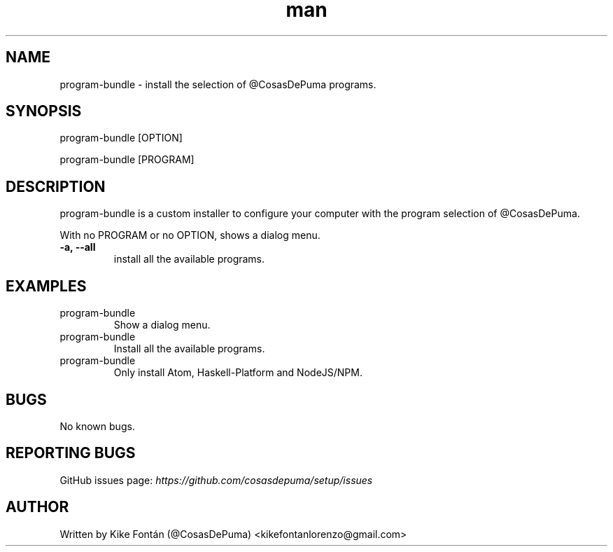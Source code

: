 .\" Manpage for program-bundle
.\" Contact kikefontanlorenzo@gmail.com to correct errors or typos.

.\" -------------------REFERENCES------------------
.\" http://www.linuxhowtos.org/System/creatingman.htm
.\" https://www.cyberciti.biz/faq/linux-unix-creating-a-manpage/

.\" --------------------SECTION--------------------

.TH man 8 "23 Dec 2018" "1.0" "program-bundle man page"

.\" --------------------SECTION--------------------

.SH NAME
.PP
program-bundle \- install the selection of @CosasDePuma programs.

.\" --------------------SECTION--------------------

.SH SYNOPSIS
.PP
program-bundle
[OPTION]
.PP
program-bundle
[PROGRAM]

.\" --------------------SECTION--------------------

.SH DESCRIPTION
.PP
program-bundle
is a custom installer to configure your computer with the program selection of @CosasDePuma.
.PP
With no PROGRAM or no OPTION, shows a dialog menu.
.TP
.B -a, --all
install all the available programs.

.\" --------------------SECTION--------------------

.SH EXAMPLES
.PP
.IP program-bundle
Show a dialog menu.
.PP
.IP program-bundle --all
Install all the available programs.
.PP
.IP program-bundle atom haskell nodejs
Only install Atom, Haskell-Platform and NodeJS/NPM.

.\" --------------------SECTION--------------------

.SH BUGS

No known bugs.

.\" --------------------SECTION--------------------

.SH REPORTING BUGS

GitHub issues page:
.I https://github.com/cosasdepuma/setup/issues

.\" --------------------SECTION--------------------

.SH AUTHOR

Written by Kike Fontán (@CosasDePuma) <kikefontanlorenzo@gmail.com>
